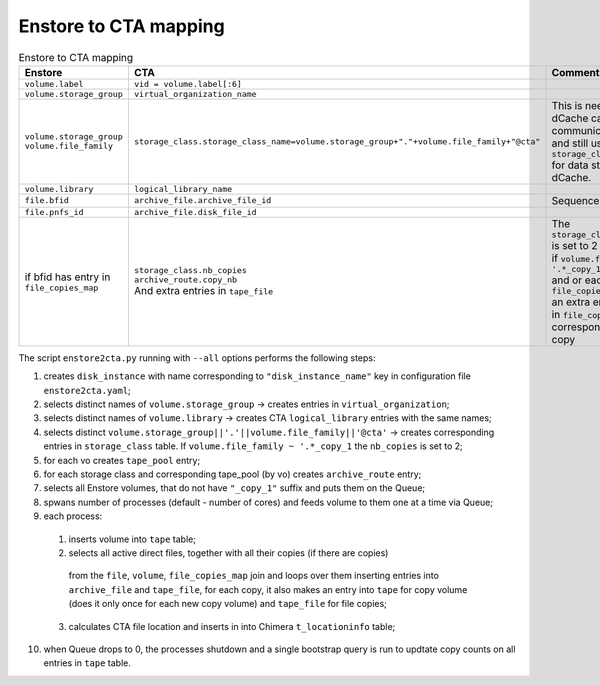 Enstore to CTA mapping
======================

.. list-table:: Enstore to CTA mapping
   :header-rows: 1

   * - Enstore
     - CTA
     - Comment
   * - ``volume.label``
     - ``vid = volume.label[:6]``
     -
   * - ``volume.storage_group``
     - ``virtual_organization_name``
     -
   * - | ``volume.storage_group``
       | ``volume.file_family``
     - ``storage_class.storage_class_name=volume.storage_group+"."+volume.file_family+"@cta"``
     - | This is needed so that dCache can
       | communicate to CTA and still use ``storage_class``
       | for data steering within dCache.
   * - ``volume.library``
     - ``logical_library_name``
     -
   * - ``file.bfid``
     - ``archive_file.archive_file_id``
     - Sequence in CTA
   * - ``file.pnfs_id``
     - ``archive_file.disk_file_id``
     -
   * - | if bfid has entry in
       | ``file_copies_map``
     - | ``storage_class.nb_copies``
       | ``archive_route.copy_nb``
       | And extra entries in ``tape_file``
     - | The ``storage_class.nb_copies`` is set to 2
       | if ``volume.file_family ~ '.*_copy_1'``
       | and or each enry in ``file_copies_map``
       | an extra entry is made in ``file_copies_map``
       | corresponding to file copy

The script ``enstore2cta.py`` running with ``--all`` options performs the following steps:

1. creates ``disk_instance`` with name corresponding to ``"disk_instance_name"``  key in configuration
   file ``enstore2cta.yaml``;
2. selects distinct names of ``volume.storage_group`` -> creates entries in ``virtual_organization``;
3. selects distinct names of ``volume.library`` -> creates CTA ``logical_library`` entries
   with the same names;
4. selects distinct ``volume.storage_group||'.'||volume.file_family||'@cta'`` -> creates corresponding
   entries in ``storage_class`` table. If ``volume.file_family ~ '.*_copy_1`` the ``nb_copies`` is set to 2;
5. for each vo creates ``tape_pool`` entry;
6. for each storage class and corresponding tape_pool (by vo) creates ``archive_route`` entry;
7. selects all Enstore volumes, that do not have ``"_copy_1"`` suffix and puts them on the Queue;
8. spwans number of processes (default - number of cores) and feeds volume to them one at a time via Queue;
9. each process:
  1. inserts volume into ``tape`` table;
  2. selects all active direct files, together with all their copies (if there are copies)
    from the ``file``, ``volume``, ``file_copies_map`` join
    and loops over them inserting entries into  ``archive_file`` and ``tape_file``, for each
    copy, it also makes an entry into ``tape`` for copy volume (does it only once for each
    new copy volume)  and ``tape_file`` for file copies;
  3. calculates CTA file location and inserts in into Chimera ``t_locationinfo`` table;
10. when Queue drops to 0, the processes shutdown and a single bootstrap query is run to
    updtate copy counts on all entries in ``tape`` table.
